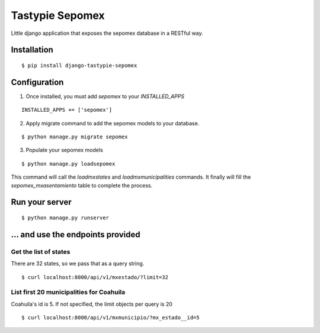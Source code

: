 *****************
Tastypie Sepomex
*****************

Little django application that exposes the sepomex database in a RESTful way.

Installation
============

::

    $ pip install django-tastypie-sepomex

Configuration
=============

1. Once installed, you must add `sepomex` to your `INSTALLED_APPS`

::

    INSTALLED_APPS += ['sepomex']

2. Apply migrate command to add the sepomex models to your database.

::

    $ python manage.py migrate sepomex

3. Populate your sepomex models

::

    $ python manage.py loadsepomex

This command will call the `loadmxstates` and `loadmxmunicipalities` commands. It finally will fill the `sepomex_mxasentamiento` table to complete the process.

Run your server
===============

::

    $ python manage.py runserver


... and use the endpoints provided
==================================

Get the list of states
----------------------

There are 32 states, so we pass that as a query string.

::

    $ curl localhost:8000/api/v1/mxestado/?limit=32

List first 20 municipalities for Coahuila
-----------------------------------------

Coahuila's id is 5. If not specified, the limit objects per query is 20

::

    $ curl localhost:8000/api/v1/mxmunicipio/?mx_estado__id=5

